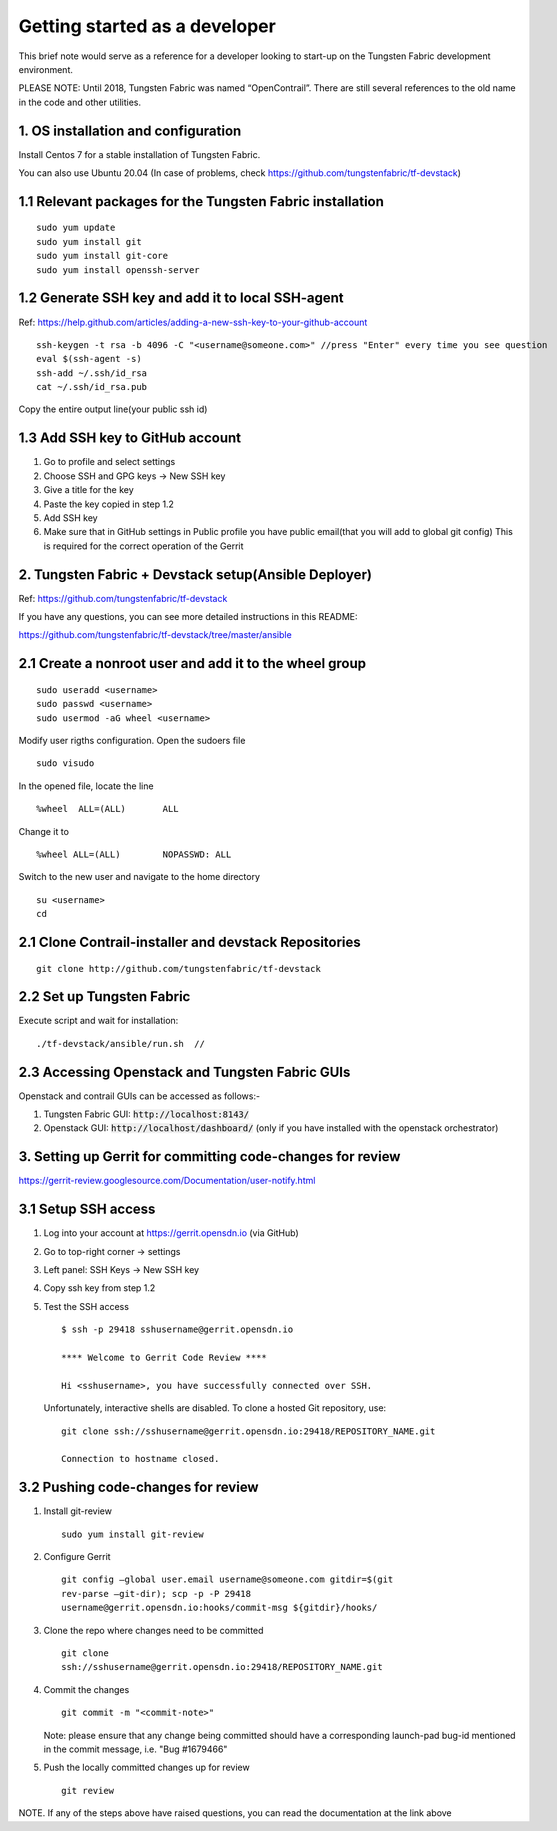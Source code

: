 Getting started as a developer
==============================

This brief note would serve as a reference for a developer looking to
start-up on the Tungsten Fabric development environment.

PLEASE NOTE: Until 2018, Tungsten Fabric was named “OpenContrail”. There
are still several references to the old name in the code and other
utilities.


1. OS installation and configuration
------------------------------------

Install Centos 7 for a stable installation of Tungsten Fabric.

You can also use Ubuntu 20.04 (In case of problems, check https://github.com/tungstenfabric/tf-devstack)

1.1 Relevant packages for the Tungsten Fabric installation
----------------------------------------------------------

::

        sudo yum update 
        sudo yum install git
        sudo yum install git-core
        sudo yum install openssh-server



1.2 Generate SSH key and add it to local SSH-agent
--------------------------------------------------

Ref:
https://help.github.com/articles/adding-a-new-ssh-key-to-your-github-account

::

        ssh-keygen -t rsa -b 4096 -C "<username@someone.com>" //press "Enter" every time you see question
        eval $(ssh-agent -s)
        ssh-add ~/.ssh/id_rsa
        cat ~/.ssh/id_rsa.pub

Copy the entire output line(your public ssh id)


1.3 Add SSH key to GitHub account
---------------------------------

1. Go to profile and select settings

2. Choose SSH and GPG keys -> New SSH key

3. Give a title for the key

4. Paste the key copied in step 1.2

5. Add SSH key

6. Make sure that in GitHub settings in Public profile you have public email(that you will add to global git config)
   This is required for the correct operation of the Gerrit


2. Tungsten Fabric + Devstack setup(Ansible Deployer)
-----------------------------------------------------

Ref: https://github.com/tungstenfabric/tf-devstack

If you have any questions, you can see more detailed instructions in this README:

https://github.com/tungstenfabric/tf-devstack/tree/master/ansible

2.1 Create a nonroot user and add it to the wheel group
-------------------------------------------------------

::

         sudo useradd <username>
         sudo passwd <username> 
         sudo usermod -aG wheel <username>


Modify user rigths configuration. Open the sudoers file

::

         sudo visudo

In the opened file, locate the line

::

         %wheel  ALL=(ALL)       ALL

Change it to 

::

         %wheel ALL=(ALL)        NOPASSWD: ALL

Switch to the new user and navigate to the home directory

::

         su <username>
         cd


2.1 Clone Contrail-installer and devstack Repositories
------------------------------------------------------

::

        git clone http://github.com/tungstenfabric/tf-devstack
   

2.2 Set up Tungsten Fabric
--------------------------

Execute script and wait for installation:
::

        ./tf-devstack/ansible/run.sh  // 

2.3 Accessing Openstack and Tungsten Fabric GUIs
------------------------------------------------
Openstack and contrail GUIs can be accessed as follows:-

1. Tungsten Fabric GUI: :code:`http://localhost:8143/`

2. Openstack GUI: :code:`http://localhost/dashboard/` (only if you have installed with the openstack orchestrator)


3. Setting up Gerrit for committing code-changes for review
-----------------------------------------------------------

https://gerrit-review.googlesource.com/Documentation/user-notify.html

3.1 Setup SSH access
--------------------

1. Log into your account at https://gerrit.opensdn.io (via GitHub)

2. Go to top-right corner -> settings

3. Left panel: SSH Keys -> New SSH key

4. Copy ssh key from step 1.2

5. Test the SSH access

   ::

      $ ssh -p 29418 sshusername@gerrit.opensdn.io

      **** Welcome to Gerrit Code Review ****

      Hi <sshusername>, you have successfully connected over SSH.

   Unfortunately, interactive shells are disabled. 
   To clone a hosted Git repository, use:

   ::

      git clone ssh://sshusername@gerrit.opensdn.io:29418/REPOSITORY_NAME.git   

      Connection to hostname closed.

3.2 Pushing code-changes for review
-----------------------------------


1. Install git-review

   ::

      sudo yum install git-review

2. Configure Gerrit

   ::

      git config –global user.email username@someone.com gitdir=$(git
      rev-parse –git-dir); scp -p -P 29418
      username@gerrit.opensdn.io:hooks/commit-msg ${gitdir}/hooks/

3. Clone the repo where changes need to be committed

   ::

      git clone
      ssh://sshusername@gerrit.opensdn.io:29418/REPOSITORY_NAME.git

4. Commit the changes

   ::

      git commit -m "<commit-note>"

   Note: please ensure that any change being committed should have a corresponding
   launch-pad bug-id mentioned in the commit message, i.e. "Bug #1679466"

5. Push the locally committed changes up for review

   ::

      git review

NOTE. If any of the steps above have raised questions, you can read the documentation at the link above
